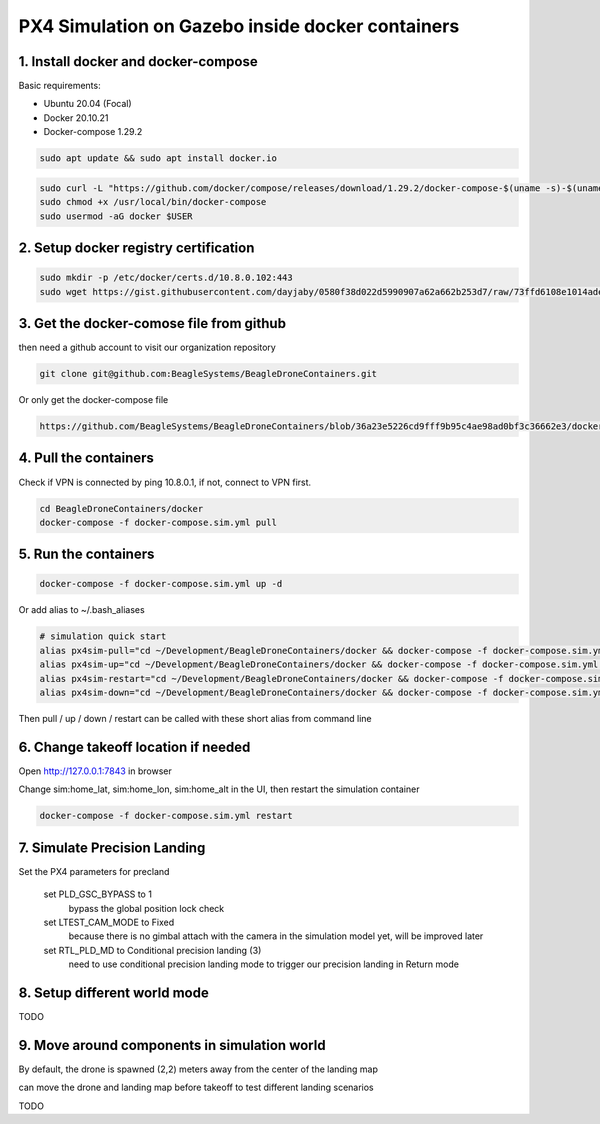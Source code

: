 PX4 Simulation on Gazebo inside docker containers
=================================================

1. Install docker and docker-compose
------------------------------------

Basic requirements:

- Ubuntu 20.04 (Focal)
- Docker 20.10.21
- Docker-compose 1.29.2

.. code-block:: sh

    sudo apt update && sudo apt install docker.io


.. code-block:: sh

   sudo curl -L "https://github.com/docker/compose/releases/download/1.29.2/docker-compose-$(uname -s)-$(uname -m)" -o /usr/local/bin/docker-compose
   sudo chmod +x /usr/local/bin/docker-compose
   sudo usermod -aG docker $USER

2. Setup docker registry certification
--------------------------------------

.. code-block:: sh

   sudo mkdir -p /etc/docker/certs.d/10.8.0.102:443
   sudo wget https://gist.githubusercontent.com/dayjaby/0580f38d022d5990907a62a662b253d7/raw/73ffd6108e1014ade9e7e93e71287f2889c42c24/domain.crt -O /etc/docker/certs.d/10.8.0.102\:443/ca.crt


3. Get the docker-comose file from github
-----------------------------------------

then need a github account to visit our organization repository

.. code-block:: sh

   git clone git@github.com:BeagleSystems/BeagleDroneContainers.git

Or only get the docker-compose file

.. code-block:: sh

   https://github.com/BeagleSystems/BeagleDroneContainers/blob/36a23e5226cd9fff9b95c4ae98ad0bf3c36662e3/docker/docker-compose.sim.yml


4. Pull the containers
----------------------

Check if VPN is connected by ping 10.8.0.1, if not, connect to VPN first.

.. code-block:: sh

   cd BeagleDroneContainers/docker
   docker-compose -f docker-compose.sim.yml pull


5. Run the containers
---------------------

.. code-block:: sh

   docker-compose -f docker-compose.sim.yml up -d

Or add alias to ~/.bash_aliases

.. code-block:: sh

   # simulation quick start
   alias px4sim-pull="cd ~/Development/BeagleDroneContainers/docker && docker-compose -f docker-compose.sim.yml pull"
   alias px4sim-up="cd ~/Development/BeagleDroneContainers/docker && docker-compose -f docker-compose.sim.yml up -d"
   alias px4sim-restart="cd ~/Development/BeagleDroneContainers/docker && docker-compose -f docker-compose.sim.yml restart"
   alias px4sim-down="cd ~/Development/BeagleDroneContainers/docker && docker-compose -f docker-compose.sim.yml down"

Then pull / up / down / restart can be called with these short alias from command line

6. Change takeoff location if needed
------------------------------------

Open http://127.0.0.1:7843 in browser

Change sim:home_lat, sim:home_lon, sim:home_alt in the UI, then restart the simulation container

.. code-block:: sh

   docker-compose -f docker-compose.sim.yml restart

7. Simulate Precision Landing
-----------------------------

Set the PX4 parameters for precland

  set PLD_GSC_BYPASS to 1
     bypass the global position lock check
  set LTEST_CAM_MODE to Fixed
     because there is no gimbal attach with the camera in the simulation model yet, will be improved later
  set RTL_PLD_MD to Conditional precision landing (3)
     need to use conditional precision landing mode to trigger our precision landing in Return mode

8. Setup different world mode
-----------------------------

TODO


9. Move around components in simulation world
---------------------------------------------

By default, the drone is spawned (2,2) meters away from the center of the landing map

can move the drone and landing map before takeoff to test different landing scenarios

TODO


